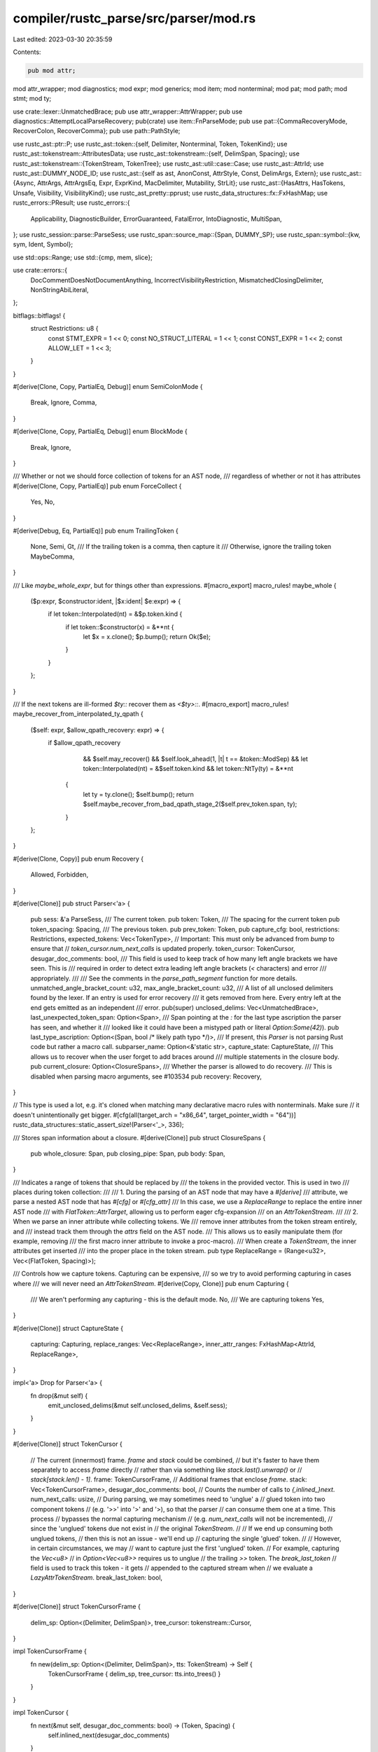compiler/rustc_parse/src/parser/mod.rs
======================================

Last edited: 2023-03-30 20:35:59

Contents:

.. code-block:: rs

    pub mod attr;
mod attr_wrapper;
mod diagnostics;
mod expr;
mod generics;
mod item;
mod nonterminal;
mod pat;
mod path;
mod stmt;
mod ty;

use crate::lexer::UnmatchedBrace;
pub use attr_wrapper::AttrWrapper;
pub use diagnostics::AttemptLocalParseRecovery;
pub(crate) use item::FnParseMode;
pub use pat::{CommaRecoveryMode, RecoverColon, RecoverComma};
pub use path::PathStyle;

use rustc_ast::ptr::P;
use rustc_ast::token::{self, Delimiter, Nonterminal, Token, TokenKind};
use rustc_ast::tokenstream::AttributesData;
use rustc_ast::tokenstream::{self, DelimSpan, Spacing};
use rustc_ast::tokenstream::{TokenStream, TokenTree};
use rustc_ast::util::case::Case;
use rustc_ast::AttrId;
use rustc_ast::DUMMY_NODE_ID;
use rustc_ast::{self as ast, AnonConst, AttrStyle, Const, DelimArgs, Extern};
use rustc_ast::{Async, AttrArgs, AttrArgsEq, Expr, ExprKind, MacDelimiter, Mutability, StrLit};
use rustc_ast::{HasAttrs, HasTokens, Unsafe, Visibility, VisibilityKind};
use rustc_ast_pretty::pprust;
use rustc_data_structures::fx::FxHashMap;
use rustc_errors::PResult;
use rustc_errors::{
    Applicability, DiagnosticBuilder, ErrorGuaranteed, FatalError, IntoDiagnostic, MultiSpan,
};
use rustc_session::parse::ParseSess;
use rustc_span::source_map::{Span, DUMMY_SP};
use rustc_span::symbol::{kw, sym, Ident, Symbol};

use std::ops::Range;
use std::{cmp, mem, slice};

use crate::errors::{
    DocCommentDoesNotDocumentAnything, IncorrectVisibilityRestriction, MismatchedClosingDelimiter,
    NonStringAbiLiteral,
};

bitflags::bitflags! {
    struct Restrictions: u8 {
        const STMT_EXPR         = 1 << 0;
        const NO_STRUCT_LITERAL = 1 << 1;
        const CONST_EXPR        = 1 << 2;
        const ALLOW_LET         = 1 << 3;
    }
}

#[derive(Clone, Copy, PartialEq, Debug)]
enum SemiColonMode {
    Break,
    Ignore,
    Comma,
}

#[derive(Clone, Copy, PartialEq, Debug)]
enum BlockMode {
    Break,
    Ignore,
}

/// Whether or not we should force collection of tokens for an AST node,
/// regardless of whether or not it has attributes
#[derive(Clone, Copy, PartialEq)]
pub enum ForceCollect {
    Yes,
    No,
}

#[derive(Debug, Eq, PartialEq)]
pub enum TrailingToken {
    None,
    Semi,
    Gt,
    /// If the trailing token is a comma, then capture it
    /// Otherwise, ignore the trailing token
    MaybeComma,
}

/// Like `maybe_whole_expr`, but for things other than expressions.
#[macro_export]
macro_rules! maybe_whole {
    ($p:expr, $constructor:ident, |$x:ident| $e:expr) => {
        if let token::Interpolated(nt) = &$p.token.kind {
            if let token::$constructor(x) = &**nt {
                let $x = x.clone();
                $p.bump();
                return Ok($e);
            }
        }
    };
}

/// If the next tokens are ill-formed `$ty::` recover them as `<$ty>::`.
#[macro_export]
macro_rules! maybe_recover_from_interpolated_ty_qpath {
    ($self: expr, $allow_qpath_recovery: expr) => {
        if $allow_qpath_recovery
                    && $self.may_recover()
                    && $self.look_ahead(1, |t| t == &token::ModSep)
                    && let token::Interpolated(nt) = &$self.token.kind
                    && let token::NtTy(ty) = &**nt
                {
                    let ty = ty.clone();
                    $self.bump();
                    return $self.maybe_recover_from_bad_qpath_stage_2($self.prev_token.span, ty);
                }
    };
}

#[derive(Clone, Copy)]
pub enum Recovery {
    Allowed,
    Forbidden,
}

#[derive(Clone)]
pub struct Parser<'a> {
    pub sess: &'a ParseSess,
    /// The current token.
    pub token: Token,
    /// The spacing for the current token
    pub token_spacing: Spacing,
    /// The previous token.
    pub prev_token: Token,
    pub capture_cfg: bool,
    restrictions: Restrictions,
    expected_tokens: Vec<TokenType>,
    // Important: This must only be advanced from `bump` to ensure that
    // `token_cursor.num_next_calls` is updated properly.
    token_cursor: TokenCursor,
    desugar_doc_comments: bool,
    /// This field is used to keep track of how many left angle brackets we have seen. This is
    /// required in order to detect extra leading left angle brackets (`<` characters) and error
    /// appropriately.
    ///
    /// See the comments in the `parse_path_segment` function for more details.
    unmatched_angle_bracket_count: u32,
    max_angle_bracket_count: u32,
    /// A list of all unclosed delimiters found by the lexer. If an entry is used for error recovery
    /// it gets removed from here. Every entry left at the end gets emitted as an independent
    /// error.
    pub(super) unclosed_delims: Vec<UnmatchedBrace>,
    last_unexpected_token_span: Option<Span>,
    /// Span pointing at the `:` for the last type ascription the parser has seen, and whether it
    /// looked like it could have been a mistyped path or literal `Option:Some(42)`).
    pub last_type_ascription: Option<(Span, bool /* likely path typo */)>,
    /// If present, this `Parser` is not parsing Rust code but rather a macro call.
    subparser_name: Option<&'static str>,
    capture_state: CaptureState,
    /// This allows us to recover when the user forget to add braces around
    /// multiple statements in the closure body.
    pub current_closure: Option<ClosureSpans>,
    /// Whether the parser is allowed to do recovery.
    /// This is disabled when parsing macro arguments, see #103534
    pub recovery: Recovery,
}

// This type is used a lot, e.g. it's cloned when matching many declarative macro rules with nonterminals. Make sure
// it doesn't unintentionally get bigger.
#[cfg(all(target_arch = "x86_64", target_pointer_width = "64"))]
rustc_data_structures::static_assert_size!(Parser<'_>, 336);

/// Stores span information about a closure.
#[derive(Clone)]
pub struct ClosureSpans {
    pub whole_closure: Span,
    pub closing_pipe: Span,
    pub body: Span,
}

/// Indicates a range of tokens that should be replaced by
/// the tokens in the provided vector. This is used in two
/// places during token collection:
///
/// 1. During the parsing of an AST node that may have a `#[derive]`
/// attribute, we parse a nested AST node that has `#[cfg]` or `#[cfg_attr]`
/// In this case, we use a `ReplaceRange` to replace the entire inner AST node
/// with `FlatToken::AttrTarget`, allowing us to perform eager cfg-expansion
/// on an `AttrTokenStream`.
///
/// 2. When we parse an inner attribute while collecting tokens. We
/// remove inner attributes from the token stream entirely, and
/// instead track them through the `attrs` field on the AST node.
/// This allows us to easily manipulate them (for example, removing
/// the first macro inner attribute to invoke a proc-macro).
/// When create a `TokenStream`, the inner attributes get inserted
/// into the proper place in the token stream.
pub type ReplaceRange = (Range<u32>, Vec<(FlatToken, Spacing)>);

/// Controls how we capture tokens. Capturing can be expensive,
/// so we try to avoid performing capturing in cases where
/// we will never need an `AttrTokenStream`.
#[derive(Copy, Clone)]
pub enum Capturing {
    /// We aren't performing any capturing - this is the default mode.
    No,
    /// We are capturing tokens
    Yes,
}

#[derive(Clone)]
struct CaptureState {
    capturing: Capturing,
    replace_ranges: Vec<ReplaceRange>,
    inner_attr_ranges: FxHashMap<AttrId, ReplaceRange>,
}

impl<'a> Drop for Parser<'a> {
    fn drop(&mut self) {
        emit_unclosed_delims(&mut self.unclosed_delims, &self.sess);
    }
}

#[derive(Clone)]
struct TokenCursor {
    // The current (innermost) frame. `frame` and `stack` could be combined,
    // but it's faster to have them separately to access `frame` directly
    // rather than via something like `stack.last().unwrap()` or
    // `stack[stack.len() - 1]`.
    frame: TokenCursorFrame,
    // Additional frames that enclose `frame`.
    stack: Vec<TokenCursorFrame>,
    desugar_doc_comments: bool,
    // Counts the number of calls to `{,inlined_}next`.
    num_next_calls: usize,
    // During parsing, we may sometimes need to 'unglue' a
    // glued token into two component tokens
    // (e.g. '>>' into '>' and '>), so that the parser
    // can consume them one at a time. This process
    // bypasses the normal capturing mechanism
    // (e.g. `num_next_calls` will not be incremented),
    // since the 'unglued' tokens due not exist in
    // the original `TokenStream`.
    //
    // If we end up consuming both unglued tokens,
    // then this is not an issue - we'll end up
    // capturing the single 'glued' token.
    //
    // However, in certain circumstances, we may
    // want to capture just the first 'unglued' token.
    // For example, capturing the `Vec<u8>`
    // in `Option<Vec<u8>>` requires us to unglue
    // the trailing `>>` token. The `break_last_token`
    // field is used to track this token - it gets
    // appended to the captured stream when
    // we evaluate a `LazyAttrTokenStream`.
    break_last_token: bool,
}

#[derive(Clone)]
struct TokenCursorFrame {
    delim_sp: Option<(Delimiter, DelimSpan)>,
    tree_cursor: tokenstream::Cursor,
}

impl TokenCursorFrame {
    fn new(delim_sp: Option<(Delimiter, DelimSpan)>, tts: TokenStream) -> Self {
        TokenCursorFrame { delim_sp, tree_cursor: tts.into_trees() }
    }
}

impl TokenCursor {
    fn next(&mut self, desugar_doc_comments: bool) -> (Token, Spacing) {
        self.inlined_next(desugar_doc_comments)
    }

    /// This always-inlined version should only be used on hot code paths.
    #[inline(always)]
    fn inlined_next(&mut self, desugar_doc_comments: bool) -> (Token, Spacing) {
        loop {
            // FIXME: we currently don't return `Delimiter` open/close delims. To fix #67062 we will
            // need to, whereupon the `delim != Delimiter::Invisible` conditions below can be
            // removed.
            if let Some(tree) = self.frame.tree_cursor.next_ref() {
                match tree {
                    &TokenTree::Token(ref token, spacing) => match (desugar_doc_comments, token) {
                        (true, &Token { kind: token::DocComment(_, attr_style, data), span }) => {
                            return self.desugar(attr_style, data, span);
                        }
                        _ => return (token.clone(), spacing),
                    },
                    &TokenTree::Delimited(sp, delim, ref tts) => {
                        // Set `open_delim` to true here because we deal with it immediately.
                        let frame = TokenCursorFrame::new(Some((delim, sp)), tts.clone());
                        self.stack.push(mem::replace(&mut self.frame, frame));
                        if delim != Delimiter::Invisible {
                            return (Token::new(token::OpenDelim(delim), sp.open), Spacing::Alone);
                        }
                        // No open delimiter to return; continue on to the next iteration.
                    }
                };
            } else if let Some(frame) = self.stack.pop() {
                if let Some((delim, span)) = self.frame.delim_sp && delim != Delimiter::Invisible {
                    self.frame = frame;
                    return (Token::new(token::CloseDelim(delim), span.close), Spacing::Alone);
                }
                self.frame = frame;
                // No close delimiter to return; continue on to the next iteration.
            } else {
                return (Token::new(token::Eof, DUMMY_SP), Spacing::Alone);
            }
        }
    }

    fn desugar(&mut self, attr_style: AttrStyle, data: Symbol, span: Span) -> (Token, Spacing) {
        // Searches for the occurrences of `"#*` and returns the minimum number of `#`s
        // required to wrap the text. E.g.
        // - `abc d` is wrapped as `r"abc d"` (num_of_hashes = 0)
        // - `abc "d"` is wrapped as `r#"abc "d""#` (num_of_hashes = 1)
        // - `abc "##d##"` is wrapped as `r###"abc ##"d"##"###` (num_of_hashes = 3)
        let mut num_of_hashes = 0;
        let mut count = 0;
        for ch in data.as_str().chars() {
            count = match ch {
                '"' => 1,
                '#' if count > 0 => count + 1,
                _ => 0,
            };
            num_of_hashes = cmp::max(num_of_hashes, count);
        }

        // `/// foo` becomes `doc = r"foo".
        let delim_span = DelimSpan::from_single(span);
        let body = TokenTree::Delimited(
            delim_span,
            Delimiter::Bracket,
            [
                TokenTree::token_alone(token::Ident(sym::doc, false), span),
                TokenTree::token_alone(token::Eq, span),
                TokenTree::token_alone(
                    TokenKind::lit(token::StrRaw(num_of_hashes), data, None),
                    span,
                ),
            ]
            .into_iter()
            .collect::<TokenStream>(),
        );

        self.stack.push(mem::replace(
            &mut self.frame,
            TokenCursorFrame::new(
                None,
                if attr_style == AttrStyle::Inner {
                    [
                        TokenTree::token_alone(token::Pound, span),
                        TokenTree::token_alone(token::Not, span),
                        body,
                    ]
                    .into_iter()
                    .collect::<TokenStream>()
                } else {
                    [TokenTree::token_alone(token::Pound, span), body]
                        .into_iter()
                        .collect::<TokenStream>()
                },
            ),
        ));

        self.next(/* desugar_doc_comments */ false)
    }
}

#[derive(Debug, Clone, PartialEq)]
enum TokenType {
    Token(TokenKind),
    Keyword(Symbol),
    Operator,
    Lifetime,
    Ident,
    Path,
    Type,
    Const,
}

impl TokenType {
    fn to_string(&self) -> String {
        match self {
            TokenType::Token(t) => format!("`{}`", pprust::token_kind_to_string(t)),
            TokenType::Keyword(kw) => format!("`{}`", kw),
            TokenType::Operator => "an operator".to_string(),
            TokenType::Lifetime => "lifetime".to_string(),
            TokenType::Ident => "identifier".to_string(),
            TokenType::Path => "path".to_string(),
            TokenType::Type => "type".to_string(),
            TokenType::Const => "a const expression".to_string(),
        }
    }
}

#[derive(Copy, Clone, Debug)]
enum TokenExpectType {
    Expect,
    NoExpect,
}

/// A sequence separator.
struct SeqSep {
    /// The separator token.
    sep: Option<TokenKind>,
    /// `true` if a trailing separator is allowed.
    trailing_sep_allowed: bool,
}

impl SeqSep {
    fn trailing_allowed(t: TokenKind) -> SeqSep {
        SeqSep { sep: Some(t), trailing_sep_allowed: true }
    }

    fn none() -> SeqSep {
        SeqSep { sep: None, trailing_sep_allowed: false }
    }
}

pub enum FollowedByType {
    Yes,
    No,
}

#[derive(Clone, Copy, PartialEq, Eq)]
pub enum TokenDescription {
    ReservedIdentifier,
    Keyword,
    ReservedKeyword,
    DocComment,
}

impl TokenDescription {
    pub fn from_token(token: &Token) -> Option<Self> {
        match token.kind {
            _ if token.is_special_ident() => Some(TokenDescription::ReservedIdentifier),
            _ if token.is_used_keyword() => Some(TokenDescription::Keyword),
            _ if token.is_unused_keyword() => Some(TokenDescription::ReservedKeyword),
            token::DocComment(..) => Some(TokenDescription::DocComment),
            _ => None,
        }
    }
}

pub(super) fn token_descr(token: &Token) -> String {
    let name = pprust::token_to_string(token).to_string();

    let kind = TokenDescription::from_token(token).map(|kind| match kind {
        TokenDescription::ReservedIdentifier => "reserved identifier",
        TokenDescription::Keyword => "keyword",
        TokenDescription::ReservedKeyword => "reserved keyword",
        TokenDescription::DocComment => "doc comment",
    });

    if let Some(kind) = kind { format!("{} `{}`", kind, name) } else { format!("`{}`", name) }
}

impl<'a> Parser<'a> {
    pub fn new(
        sess: &'a ParseSess,
        tokens: TokenStream,
        desugar_doc_comments: bool,
        subparser_name: Option<&'static str>,
    ) -> Self {
        let mut parser = Parser {
            sess,
            token: Token::dummy(),
            token_spacing: Spacing::Alone,
            prev_token: Token::dummy(),
            capture_cfg: false,
            restrictions: Restrictions::empty(),
            expected_tokens: Vec::new(),
            token_cursor: TokenCursor {
                frame: TokenCursorFrame::new(None, tokens),
                stack: Vec::new(),
                num_next_calls: 0,
                desugar_doc_comments,
                break_last_token: false,
            },
            desugar_doc_comments,
            unmatched_angle_bracket_count: 0,
            max_angle_bracket_count: 0,
            unclosed_delims: Vec::new(),
            last_unexpected_token_span: None,
            last_type_ascription: None,
            subparser_name,
            capture_state: CaptureState {
                capturing: Capturing::No,
                replace_ranges: Vec::new(),
                inner_attr_ranges: Default::default(),
            },
            current_closure: None,
            recovery: Recovery::Allowed,
        };

        // Make parser point to the first token.
        parser.bump();

        parser
    }

    pub fn recovery(mut self, recovery: Recovery) -> Self {
        self.recovery = recovery;
        self
    }

    /// Whether the parser is allowed to recover from broken code.
    ///
    /// If this returns false, recovering broken code into valid code (especially if this recovery does lookahead)
    /// is not allowed. All recovery done by the parser must be gated behind this check.
    ///
    /// Technically, this only needs to restrict eager recovery by doing lookahead at more tokens.
    /// But making the distinction is very subtle, and simply forbidding all recovery is a lot simpler to uphold.
    fn may_recover(&self) -> bool {
        matches!(self.recovery, Recovery::Allowed)
    }

    pub fn unexpected<T>(&mut self) -> PResult<'a, T> {
        match self.expect_one_of(&[], &[]) {
            Err(e) => Err(e),
            // We can get `Ok(true)` from `recover_closing_delimiter`
            // which is called in `expected_one_of_not_found`.
            Ok(_) => FatalError.raise(),
        }
    }

    /// Expects and consumes the token `t`. Signals an error if the next token is not `t`.
    pub fn expect(&mut self, t: &TokenKind) -> PResult<'a, bool /* recovered */> {
        if self.expected_tokens.is_empty() {
            if self.token == *t {
                self.bump();
                Ok(false)
            } else {
                self.unexpected_try_recover(t)
            }
        } else {
            self.expect_one_of(slice::from_ref(t), &[])
        }
    }

    /// Expect next token to be edible or inedible token. If edible,
    /// then consume it; if inedible, then return without consuming
    /// anything. Signal a fatal error if next token is unexpected.
    pub fn expect_one_of(
        &mut self,
        edible: &[TokenKind],
        inedible: &[TokenKind],
    ) -> PResult<'a, bool /* recovered */> {
        if edible.contains(&self.token.kind) {
            self.bump();
            Ok(false)
        } else if inedible.contains(&self.token.kind) {
            // leave it in the input
            Ok(false)
        } else if self.last_unexpected_token_span == Some(self.token.span) {
            FatalError.raise();
        } else {
            self.expected_one_of_not_found(edible, inedible)
        }
    }

    // Public for rustfmt usage.
    pub fn parse_ident(&mut self) -> PResult<'a, Ident> {
        self.parse_ident_common(true)
    }

    fn ident_or_err(&mut self) -> PResult<'a, (Ident, /* is_raw */ bool)> {
        self.token.ident().ok_or_else(|| match self.prev_token.kind {
            TokenKind::DocComment(..) => DocCommentDoesNotDocumentAnything {
                span: self.prev_token.span,
                missing_comma: None,
            }
            .into_diagnostic(&self.sess.span_diagnostic),
            _ => self.expected_ident_found(),
        })
    }

    fn parse_ident_common(&mut self, recover: bool) -> PResult<'a, Ident> {
        let (ident, is_raw) = self.ident_or_err()?;
        if !is_raw && ident.is_reserved() {
            let mut err = self.expected_ident_found();
            if recover {
                err.emit();
            } else {
                return Err(err);
            }
        }
        self.bump();
        Ok(ident)
    }

    /// Checks if the next token is `tok`, and returns `true` if so.
    ///
    /// This method will automatically add `tok` to `expected_tokens` if `tok` is not
    /// encountered.
    fn check(&mut self, tok: &TokenKind) -> bool {
        let is_present = self.token == *tok;
        if !is_present {
            self.expected_tokens.push(TokenType::Token(tok.clone()));
        }
        is_present
    }

    fn check_noexpect(&self, tok: &TokenKind) -> bool {
        self.token == *tok
    }

    /// Consumes a token 'tok' if it exists. Returns whether the given token was present.
    ///
    /// the main purpose of this function is to reduce the cluttering of the suggestions list
    /// which using the normal eat method could introduce in some cases.
    pub fn eat_noexpect(&mut self, tok: &TokenKind) -> bool {
        let is_present = self.check_noexpect(tok);
        if is_present {
            self.bump()
        }
        is_present
    }

    /// Consumes a token 'tok' if it exists. Returns whether the given token was present.
    pub fn eat(&mut self, tok: &TokenKind) -> bool {
        let is_present = self.check(tok);
        if is_present {
            self.bump()
        }
        is_present
    }

    /// If the next token is the given keyword, returns `true` without eating it.
    /// An expectation is also added for diagnostics purposes.
    fn check_keyword(&mut self, kw: Symbol) -> bool {
        self.expected_tokens.push(TokenType::Keyword(kw));
        self.token.is_keyword(kw)
    }

    fn check_keyword_case(&mut self, kw: Symbol, case: Case) -> bool {
        if self.check_keyword(kw) {
            return true;
        }

        if case == Case::Insensitive
        && let Some((ident, /* is_raw */ false)) = self.token.ident()
        && ident.as_str().to_lowercase() == kw.as_str().to_lowercase() {
            true
        } else {
            false
        }
    }

    /// If the next token is the given keyword, eats it and returns `true`.
    /// Otherwise, returns `false`. An expectation is also added for diagnostics purposes.
    // Public for rustfmt usage.
    pub fn eat_keyword(&mut self, kw: Symbol) -> bool {
        if self.check_keyword(kw) {
            self.bump();
            true
        } else {
            false
        }
    }

    /// Eats a keyword, optionally ignoring the case.
    /// If the case differs (and is ignored) an error is issued.
    /// This is useful for recovery.
    fn eat_keyword_case(&mut self, kw: Symbol, case: Case) -> bool {
        if self.eat_keyword(kw) {
            return true;
        }

        if case == Case::Insensitive
        && let Some((ident, /* is_raw */ false)) = self.token.ident()
        && ident.as_str().to_lowercase() == kw.as_str().to_lowercase() {
            self
                .struct_span_err(ident.span, format!("keyword `{kw}` is written in a wrong case"))
                .span_suggestion(
                    ident.span,
                    "write it in the correct case",
                    kw,
                    Applicability::MachineApplicable
                ).emit();

            self.bump();
            return true;
        }

        false
    }

    fn eat_keyword_noexpect(&mut self, kw: Symbol) -> bool {
        if self.token.is_keyword(kw) {
            self.bump();
            true
        } else {
            false
        }
    }

    /// If the given word is not a keyword, signals an error.
    /// If the next token is not the given word, signals an error.
    /// Otherwise, eats it.
    fn expect_keyword(&mut self, kw: Symbol) -> PResult<'a, ()> {
        if !self.eat_keyword(kw) { self.unexpected() } else { Ok(()) }
    }

    /// Is the given keyword `kw` followed by a non-reserved identifier?
    fn is_kw_followed_by_ident(&self, kw: Symbol) -> bool {
        self.token.is_keyword(kw) && self.look_ahead(1, |t| t.is_ident() && !t.is_reserved_ident())
    }

    fn check_or_expected(&mut self, ok: bool, typ: TokenType) -> bool {
        if ok {
            true
        } else {
            self.expected_tokens.push(typ);
            false
        }
    }

    fn check_ident(&mut self) -> bool {
        self.check_or_expected(self.token.is_ident(), TokenType::Ident)
    }

    fn check_path(&mut self) -> bool {
        self.check_or_expected(self.token.is_path_start(), TokenType::Path)
    }

    fn check_type(&mut self) -> bool {
        self.check_or_expected(self.token.can_begin_type(), TokenType::Type)
    }

    fn check_const_arg(&mut self) -> bool {
        self.check_or_expected(self.token.can_begin_const_arg(), TokenType::Const)
    }

    fn check_const_closure(&self) -> bool {
        self.is_keyword_ahead(0, &[kw::Const])
            && self.look_ahead(1, |t| match &t.kind {
                token::Ident(kw::Move | kw::Static | kw::Async, _)
                | token::OrOr
                | token::BinOp(token::Or) => true,
                _ => false,
            })
    }

    fn check_inline_const(&self, dist: usize) -> bool {
        self.is_keyword_ahead(dist, &[kw::Const])
            && self.look_ahead(dist + 1, |t| match &t.kind {
                token::Interpolated(nt) => matches!(**nt, token::NtBlock(..)),
                token::OpenDelim(Delimiter::Brace) => true,
                _ => false,
            })
    }

    /// Checks to see if the next token is either `+` or `+=`.
    /// Otherwise returns `false`.
    fn check_plus(&mut self) -> bool {
        self.check_or_expected(
            self.token.is_like_plus(),
            TokenType::Token(token::BinOp(token::Plus)),
        )
    }

    /// Eats the expected token if it's present possibly breaking
    /// compound tokens like multi-character operators in process.
    /// Returns `true` if the token was eaten.
    fn break_and_eat(&mut self, expected: TokenKind) -> bool {
        if self.token.kind == expected {
            self.bump();
            return true;
        }
        match self.token.kind.break_two_token_op() {
            Some((first, second)) if first == expected => {
                let first_span = self.sess.source_map().start_point(self.token.span);
                let second_span = self.token.span.with_lo(first_span.hi());
                self.token = Token::new(first, first_span);
                // Keep track of this token - if we end token capturing now,
                // we'll want to append this token to the captured stream.
                //
                // If we consume any additional tokens, then this token
                // is not needed (we'll capture the entire 'glued' token),
                // and `bump` will set this field to `None`
                self.token_cursor.break_last_token = true;
                // Use the spacing of the glued token as the spacing
                // of the unglued second token.
                self.bump_with((Token::new(second, second_span), self.token_spacing));
                true
            }
            _ => {
                self.expected_tokens.push(TokenType::Token(expected));
                false
            }
        }
    }

    /// Eats `+` possibly breaking tokens like `+=` in process.
    fn eat_plus(&mut self) -> bool {
        self.break_and_eat(token::BinOp(token::Plus))
    }

    /// Eats `&` possibly breaking tokens like `&&` in process.
    /// Signals an error if `&` is not eaten.
    fn expect_and(&mut self) -> PResult<'a, ()> {
        if self.break_and_eat(token::BinOp(token::And)) { Ok(()) } else { self.unexpected() }
    }

    /// Eats `|` possibly breaking tokens like `||` in process.
    /// Signals an error if `|` was not eaten.
    fn expect_or(&mut self) -> PResult<'a, ()> {
        if self.break_and_eat(token::BinOp(token::Or)) { Ok(()) } else { self.unexpected() }
    }

    /// Eats `<` possibly breaking tokens like `<<` in process.
    fn eat_lt(&mut self) -> bool {
        let ate = self.break_and_eat(token::Lt);
        if ate {
            // See doc comment for `unmatched_angle_bracket_count`.
            self.unmatched_angle_bracket_count += 1;
            self.max_angle_bracket_count += 1;
            debug!("eat_lt: (increment) count={:?}", self.unmatched_angle_bracket_count);
        }
        ate
    }

    /// Eats `<` possibly breaking tokens like `<<` in process.
    /// Signals an error if `<` was not eaten.
    fn expect_lt(&mut self) -> PResult<'a, ()> {
        if self.eat_lt() { Ok(()) } else { self.unexpected() }
    }

    /// Eats `>` possibly breaking tokens like `>>` in process.
    /// Signals an error if `>` was not eaten.
    fn expect_gt(&mut self) -> PResult<'a, ()> {
        if self.break_and_eat(token::Gt) {
            // See doc comment for `unmatched_angle_bracket_count`.
            if self.unmatched_angle_bracket_count > 0 {
                self.unmatched_angle_bracket_count -= 1;
                debug!("expect_gt: (decrement) count={:?}", self.unmatched_angle_bracket_count);
            }
            Ok(())
        } else {
            self.unexpected()
        }
    }

    fn expect_any_with_type(&mut self, kets: &[&TokenKind], expect: TokenExpectType) -> bool {
        kets.iter().any(|k| match expect {
            TokenExpectType::Expect => self.check(k),
            TokenExpectType::NoExpect => self.token == **k,
        })
    }

    fn parse_seq_to_before_tokens<T>(
        &mut self,
        kets: &[&TokenKind],
        sep: SeqSep,
        expect: TokenExpectType,
        mut f: impl FnMut(&mut Parser<'a>) -> PResult<'a, T>,
    ) -> PResult<'a, (Vec<T>, bool /* trailing */, bool /* recovered */)> {
        let mut first = true;
        let mut recovered = false;
        let mut trailing = false;
        let mut v = vec![];
        let unclosed_delims = !self.unclosed_delims.is_empty();

        while !self.expect_any_with_type(kets, expect) {
            if let token::CloseDelim(..) | token::Eof = self.token.kind {
                break;
            }
            if let Some(t) = &sep.sep {
                if first {
                    first = false;
                } else {
                    match self.expect(t) {
                        Ok(false) => {
                            self.current_closure.take();
                        }
                        Ok(true) => {
                            self.current_closure.take();
                            recovered = true;
                            break;
                        }
                        Err(mut expect_err) => {
                            let sp = self.prev_token.span.shrink_to_hi();
                            let token_str = pprust::token_kind_to_string(t);

                            match self.current_closure.take() {
                                Some(closure_spans) if self.token.kind == TokenKind::Semi => {
                                    // Finding a semicolon instead of a comma
                                    // after a closure body indicates that the
                                    // closure body may be a block but the user
                                    // forgot to put braces around its
                                    // statements.

                                    self.recover_missing_braces_around_closure_body(
                                        closure_spans,
                                        expect_err,
                                    )?;

                                    continue;
                                }

                                _ => {
                                    // Attempt to keep parsing if it was a similar separator.
                                    if let Some(tokens) = t.similar_tokens() {
                                        if tokens.contains(&self.token.kind) && !unclosed_delims {
                                            self.bump();
                                        }
                                    }
                                }
                            }

                            // If this was a missing `@` in a binding pattern
                            // bail with a suggestion
                            // https://github.com/rust-lang/rust/issues/72373
                            if self.prev_token.is_ident() && self.token.kind == token::DotDot {
                                let msg = format!(
                                    "if you meant to bind the contents of \
                                    the rest of the array pattern into `{}`, use `@`",
                                    pprust::token_to_string(&self.prev_token)
                                );
                                expect_err
                                    .span_suggestion_verbose(
                                        self.prev_token.span.shrink_to_hi().until(self.token.span),
                                        &msg,
                                        " @ ",
                                        Applicability::MaybeIncorrect,
                                    )
                                    .emit();
                                break;
                            }

                            // Attempt to keep parsing if it was an omitted separator.
                            match f(self) {
                                Ok(t) => {
                                    // Parsed successfully, therefore most probably the code only
                                    // misses a separator.
                                    expect_err
                                        .span_suggestion_short(
                                            sp,
                                            &format!("missing `{}`", token_str),
                                            token_str,
                                            Applicability::MaybeIncorrect,
                                        )
                                        .emit();

                                    v.push(t);
                                    continue;
                                }
                                Err(e) => {
                                    // Parsing failed, therefore it must be something more serious
                                    // than just a missing separator.
                                    for xx in &e.children {
                                        // propagate the help message from sub error 'e' to main error 'expect_err;
                                        expect_err.children.push(xx.clone());
                                    }
                                    expect_err.emit();

                                    e.cancel();
                                    break;
                                }
                            }
                        }
                    }
                }
            }
            if sep.trailing_sep_allowed && self.expect_any_with_type(kets, expect) {
                trailing = true;
                break;
            }

            let t = f(self)?;
            v.push(t);
        }

        Ok((v, trailing, recovered))
    }

    fn recover_missing_braces_around_closure_body(
        &mut self,
        closure_spans: ClosureSpans,
        mut expect_err: DiagnosticBuilder<'_, ErrorGuaranteed>,
    ) -> PResult<'a, ()> {
        let initial_semicolon = self.token.span;

        while self.eat(&TokenKind::Semi) {
            let _ = self.parse_stmt(ForceCollect::Yes)?;
        }

        expect_err.set_primary_message(
            "closure bodies that contain statements must be surrounded by braces",
        );

        let preceding_pipe_span = closure_spans.closing_pipe;
        let following_token_span = self.token.span;

        let mut first_note = MultiSpan::from(vec![initial_semicolon]);
        first_note.push_span_label(
            initial_semicolon,
            "this `;` turns the preceding closure into a statement",
        );
        first_note.push_span_label(
            closure_spans.body,
            "this expression is a statement because of the trailing semicolon",
        );
        expect_err.span_note(first_note, "statement found outside of a block");

        let mut second_note = MultiSpan::from(vec![closure_spans.whole_closure]);
        second_note.push_span_label(closure_spans.whole_closure, "this is the parsed closure...");
        second_note.push_span_label(
            following_token_span,
            "...but likely you meant the closure to end here",
        );
        expect_err.span_note(second_note, "the closure body may be incorrectly delimited");

        expect_err.set_span(vec![preceding_pipe_span, following_token_span]);

        let opening_suggestion_str = " {".to_string();
        let closing_suggestion_str = "}".to_string();

        expect_err.multipart_suggestion(
            "try adding braces",
            vec![
                (preceding_pipe_span.shrink_to_hi(), opening_suggestion_str),
                (following_token_span.shrink_to_lo(), closing_suggestion_str),
            ],
            Applicability::MaybeIncorrect,
        );

        expect_err.emit();

        Ok(())
    }

    /// Parses a sequence, not including the closing delimiter. The function
    /// `f` must consume tokens until reaching the next separator or
    /// closing bracket.
    fn parse_seq_to_before_end<T>(
        &mut self,
        ket: &TokenKind,
        sep: SeqSep,
        f: impl FnMut(&mut Parser<'a>) -> PResult<'a, T>,
    ) -> PResult<'a, (Vec<T>, bool, bool)> {
        self.parse_seq_to_before_tokens(&[ket], sep, TokenExpectType::Expect, f)
    }

    /// Parses a sequence, including the closing delimiter. The function
    /// `f` must consume tokens until reaching the next separator or
    /// closing bracket.
    fn parse_seq_to_end<T>(
        &mut self,
        ket: &TokenKind,
        sep: SeqSep,
        f: impl FnMut(&mut Parser<'a>) -> PResult<'a, T>,
    ) -> PResult<'a, (Vec<T>, bool /* trailing */)> {
        let (val, trailing, recovered) = self.parse_seq_to_before_end(ket, sep, f)?;
        if !recovered {
            self.eat(ket);
        }
        Ok((val, trailing))
    }

    /// Parses a sequence, including the closing delimiter. The function
    /// `f` must consume tokens until reaching the next separator or
    /// closing bracket.
    fn parse_unspanned_seq<T>(
        &mut self,
        bra: &TokenKind,
        ket: &TokenKind,
        sep: SeqSep,
        f: impl FnMut(&mut Parser<'a>) -> PResult<'a, T>,
    ) -> PResult<'a, (Vec<T>, bool)> {
        self.expect(bra)?;
        self.parse_seq_to_end(ket, sep, f)
    }

    fn parse_delim_comma_seq<T>(
        &mut self,
        delim: Delimiter,
        f: impl FnMut(&mut Parser<'a>) -> PResult<'a, T>,
    ) -> PResult<'a, (Vec<T>, bool)> {
        self.parse_unspanned_seq(
            &token::OpenDelim(delim),
            &token::CloseDelim(delim),
            SeqSep::trailing_allowed(token::Comma),
            f,
        )
    }

    fn parse_paren_comma_seq<T>(
        &mut self,
        f: impl FnMut(&mut Parser<'a>) -> PResult<'a, T>,
    ) -> PResult<'a, (Vec<T>, bool)> {
        self.parse_delim_comma_seq(Delimiter::Parenthesis, f)
    }

    /// Advance the parser by one token using provided token as the next one.
    fn bump_with(&mut self, next: (Token, Spacing)) {
        self.inlined_bump_with(next)
    }

    /// This always-inlined version should only be used on hot code paths.
    #[inline(always)]
    fn inlined_bump_with(&mut self, (next_token, next_spacing): (Token, Spacing)) {
        // Update the current and previous tokens.
        self.prev_token = mem::replace(&mut self.token, next_token);
        self.token_spacing = next_spacing;

        // Diagnostics.
        self.expected_tokens.clear();
    }

    /// Advance the parser by one token.
    pub fn bump(&mut self) {
        // Note: destructuring here would give nicer code, but it was found in #96210 to be slower
        // than `.0`/`.1` access.
        let mut next = self.token_cursor.inlined_next(self.desugar_doc_comments);
        self.token_cursor.num_next_calls += 1;
        // We've retrieved an token from the underlying
        // cursor, so we no longer need to worry about
        // an unglued token. See `break_and_eat` for more details
        self.token_cursor.break_last_token = false;
        if next.0.span.is_dummy() {
            // Tweak the location for better diagnostics, but keep syntactic context intact.
            let fallback_span = self.token.span;
            next.0.span = fallback_span.with_ctxt(next.0.span.ctxt());
        }
        debug_assert!(!matches!(
            next.0.kind,
            token::OpenDelim(Delimiter::Invisible) | token::CloseDelim(Delimiter::Invisible)
        ));
        self.inlined_bump_with(next)
    }

    /// Look-ahead `dist` tokens of `self.token` and get access to that token there.
    /// When `dist == 0` then the current token is looked at.
    pub fn look_ahead<R>(&self, dist: usize, looker: impl FnOnce(&Token) -> R) -> R {
        if dist == 0 {
            return looker(&self.token);
        }

        let frame = &self.token_cursor.frame;
        if let Some((delim, span)) = frame.delim_sp && delim != Delimiter::Invisible {
            let all_normal = (0..dist).all(|i| {
                let token = frame.tree_cursor.look_ahead(i);
                !matches!(token, Some(TokenTree::Delimited(_, Delimiter::Invisible, _)))
            });
            if all_normal {
                return match frame.tree_cursor.look_ahead(dist - 1) {
                    Some(tree) => match tree {
                        TokenTree::Token(token, _) => looker(token),
                        TokenTree::Delimited(dspan, delim, _) => {
                            looker(&Token::new(token::OpenDelim(*delim), dspan.open))
                        }
                    },
                    None => looker(&Token::new(token::CloseDelim(delim), span.close)),
                };
            }
        }

        let mut cursor = self.token_cursor.clone();
        let mut i = 0;
        let mut token = Token::dummy();
        while i < dist {
            token = cursor.next(/* desugar_doc_comments */ false).0;
            if matches!(
                token.kind,
                token::OpenDelim(Delimiter::Invisible) | token::CloseDelim(Delimiter::Invisible)
            ) {
                continue;
            }
            i += 1;
        }
        return looker(&token);
    }

    /// Returns whether any of the given keywords are `dist` tokens ahead of the current one.
    fn is_keyword_ahead(&self, dist: usize, kws: &[Symbol]) -> bool {
        self.look_ahead(dist, |t| kws.iter().any(|&kw| t.is_keyword(kw)))
    }

    /// Parses asyncness: `async` or nothing.
    fn parse_asyncness(&mut self, case: Case) -> Async {
        if self.eat_keyword_case(kw::Async, case) {
            let span = self.prev_token.uninterpolated_span();
            Async::Yes { span, closure_id: DUMMY_NODE_ID, return_impl_trait_id: DUMMY_NODE_ID }
        } else {
            Async::No
        }
    }

    /// Parses unsafety: `unsafe` or nothing.
    fn parse_unsafety(&mut self, case: Case) -> Unsafe {
        if self.eat_keyword_case(kw::Unsafe, case) {
            Unsafe::Yes(self.prev_token.uninterpolated_span())
        } else {
            Unsafe::No
        }
    }

    /// Parses constness: `const` or nothing.
    fn parse_constness(&mut self, case: Case) -> Const {
        // Avoid const blocks to be parsed as const items
        if self.look_ahead(1, |t| t != &token::OpenDelim(Delimiter::Brace))
            && self.eat_keyword_case(kw::Const, case)
        {
            Const::Yes(self.prev_token.uninterpolated_span())
        } else {
            Const::No
        }
    }

    /// Parses inline const expressions.
    fn parse_const_block(&mut self, span: Span, pat: bool) -> PResult<'a, P<Expr>> {
        if pat {
            self.sess.gated_spans.gate(sym::inline_const_pat, span);
        } else {
            self.sess.gated_spans.gate(sym::inline_const, span);
        }
        self.eat_keyword(kw::Const);
        let (attrs, blk) = self.parse_inner_attrs_and_block()?;
        let anon_const = AnonConst {
            id: DUMMY_NODE_ID,
            value: self.mk_expr(blk.span, ExprKind::Block(blk, None)),
        };
        let blk_span = anon_const.value.span;
        Ok(self.mk_expr_with_attrs(span.to(blk_span), ExprKind::ConstBlock(anon_const), attrs))
    }

    /// Parses mutability (`mut` or nothing).
    fn parse_mutability(&mut self) -> Mutability {
        if self.eat_keyword(kw::Mut) { Mutability::Mut } else { Mutability::Not }
    }

    /// Possibly parses mutability (`const` or `mut`).
    fn parse_const_or_mut(&mut self) -> Option<Mutability> {
        if self.eat_keyword(kw::Mut) {
            Some(Mutability::Mut)
        } else if self.eat_keyword(kw::Const) {
            Some(Mutability::Not)
        } else {
            None
        }
    }

    fn parse_field_name(&mut self) -> PResult<'a, Ident> {
        if let token::Literal(token::Lit { kind: token::Integer, symbol, suffix }) = self.token.kind
        {
            if let Some(suffix) = suffix {
                self.expect_no_tuple_index_suffix(self.token.span, suffix);
            }
            self.bump();
            Ok(Ident::new(symbol, self.prev_token.span))
        } else {
            self.parse_ident_common(true)
        }
    }

    fn parse_delim_args(&mut self) -> PResult<'a, P<DelimArgs>> {
        if let Some(args) = self.parse_delim_args_inner() { Ok(P(args)) } else { self.unexpected() }
    }

    fn parse_attr_args(&mut self) -> PResult<'a, AttrArgs> {
        Ok(if let Some(args) = self.parse_delim_args_inner() {
            AttrArgs::Delimited(args)
        } else {
            if self.eat(&token::Eq) {
                let eq_span = self.prev_token.span;
                AttrArgs::Eq(eq_span, AttrArgsEq::Ast(self.parse_expr_force_collect()?))
            } else {
                AttrArgs::Empty
            }
        })
    }

    fn parse_delim_args_inner(&mut self) -> Option<DelimArgs> {
        if self.check(&token::OpenDelim(Delimiter::Parenthesis))
            || self.check(&token::OpenDelim(Delimiter::Bracket))
            || self.check(&token::OpenDelim(Delimiter::Brace))
        {
            match self.parse_token_tree() {
                // We've confirmed above that there is a delimiter so unwrapping is OK.
                TokenTree::Delimited(dspan, delim, tokens) => Some(DelimArgs {
                    dspan,
                    delim: MacDelimiter::from_token(delim).unwrap(),
                    tokens,
                }),
                _ => unreachable!(),
            }
        } else {
            None
        }
    }

    fn parse_or_use_outer_attributes(
        &mut self,
        already_parsed_attrs: Option<AttrWrapper>,
    ) -> PResult<'a, AttrWrapper> {
        if let Some(attrs) = already_parsed_attrs {
            Ok(attrs)
        } else {
            self.parse_outer_attributes()
        }
    }

    /// Parses a single token tree from the input.
    pub(crate) fn parse_token_tree(&mut self) -> TokenTree {
        match self.token.kind {
            token::OpenDelim(..) => {
                // Grab the tokens from this frame.
                let frame = &self.token_cursor.frame;
                let stream = frame.tree_cursor.stream.clone();
                let (delim, span) = frame.delim_sp.unwrap();

                // Advance the token cursor through the entire delimited
                // sequence. After getting the `OpenDelim` we are *within* the
                // delimited sequence, i.e. at depth `d`. After getting the
                // matching `CloseDelim` we are *after* the delimited sequence,
                // i.e. at depth `d - 1`.
                let target_depth = self.token_cursor.stack.len() - 1;
                loop {
                    // Advance one token at a time, so `TokenCursor::next()`
                    // can capture these tokens if necessary.
                    self.bump();
                    if self.token_cursor.stack.len() == target_depth {
                        debug_assert!(matches!(self.token.kind, token::CloseDelim(_)));
                        break;
                    }
                }

                // Consume close delimiter
                self.bump();
                TokenTree::Delimited(span, delim, stream)
            }
            token::CloseDelim(_) | token::Eof => unreachable!(),
            _ => {
                self.bump();
                TokenTree::Token(self.prev_token.clone(), Spacing::Alone)
            }
        }
    }

    /// Parses a stream of tokens into a list of `TokenTree`s, up to EOF.
    pub fn parse_all_token_trees(&mut self) -> PResult<'a, Vec<TokenTree>> {
        let mut tts = Vec::new();
        while self.token != token::Eof {
            tts.push(self.parse_token_tree());
        }
        Ok(tts)
    }

    pub fn parse_tokens(&mut self) -> TokenStream {
        let mut result = Vec::new();
        loop {
            match self.token.kind {
                token::Eof | token::CloseDelim(..) => break,
                _ => result.push(self.parse_token_tree()),
            }
        }
        TokenStream::new(result)
    }

    /// Evaluates the closure with restrictions in place.
    ///
    /// Afters the closure is evaluated, restrictions are reset.
    fn with_res<T>(&mut self, res: Restrictions, f: impl FnOnce(&mut Self) -> T) -> T {
        let old = self.restrictions;
        self.restrictions = res;
        let res = f(self);
        self.restrictions = old;
        res
    }

    /// Parses `pub` and `pub(in path)` plus shortcuts `pub(crate)` for `pub(in crate)`, `pub(self)`
    /// for `pub(in self)` and `pub(super)` for `pub(in super)`.
    /// If the following element can't be a tuple (i.e., it's a function definition), then
    /// it's not a tuple struct field), and the contents within the parentheses aren't valid,
    /// so emit a proper diagnostic.
    // Public for rustfmt usage.
    pub fn parse_visibility(&mut self, fbt: FollowedByType) -> PResult<'a, Visibility> {
        maybe_whole!(self, NtVis, |x| x.into_inner());

        if !self.eat_keyword(kw::Pub) {
            // We need a span for our `Spanned<VisibilityKind>`, but there's inherently no
            // keyword to grab a span from for inherited visibility; an empty span at the
            // beginning of the current token would seem to be the "Schelling span".
            return Ok(Visibility {
                span: self.token.span.shrink_to_lo(),
                kind: VisibilityKind::Inherited,
                tokens: None,
            });
        }
        let lo = self.prev_token.span;

        if self.check(&token::OpenDelim(Delimiter::Parenthesis)) {
            // We don't `self.bump()` the `(` yet because this might be a struct definition where
            // `()` or a tuple might be allowed. For example, `struct Struct(pub (), pub (usize));`.
            // Because of this, we only `bump` the `(` if we're assured it is appropriate to do so
            // by the following tokens.
            if self.is_keyword_ahead(1, &[kw::In]) {
                // Parse `pub(in path)`.
                self.bump(); // `(`
                self.bump(); // `in`
                let path = self.parse_path(PathStyle::Mod)?; // `path`
                self.expect(&token::CloseDelim(Delimiter::Parenthesis))?; // `)`
                let vis = VisibilityKind::Restricted {
                    path: P(path),
                    id: ast::DUMMY_NODE_ID,
                    shorthand: false,
                };
                return Ok(Visibility {
                    span: lo.to(self.prev_token.span),
                    kind: vis,
                    tokens: None,
                });
            } else if self.look_ahead(2, |t| t == &token::CloseDelim(Delimiter::Parenthesis))
                && self.is_keyword_ahead(1, &[kw::Crate, kw::Super, kw::SelfLower])
            {
                // Parse `pub(crate)`, `pub(self)`, or `pub(super)`.
                self.bump(); // `(`
                let path = self.parse_path(PathStyle::Mod)?; // `crate`/`super`/`self`
                self.expect(&token::CloseDelim(Delimiter::Parenthesis))?; // `)`
                let vis = VisibilityKind::Restricted {
                    path: P(path),
                    id: ast::DUMMY_NODE_ID,
                    shorthand: true,
                };
                return Ok(Visibility {
                    span: lo.to(self.prev_token.span),
                    kind: vis,
                    tokens: None,
                });
            } else if let FollowedByType::No = fbt {
                // Provide this diagnostic if a type cannot follow;
                // in particular, if this is not a tuple struct.
                self.recover_incorrect_vis_restriction()?;
                // Emit diagnostic, but continue with public visibility.
            }
        }

        Ok(Visibility { span: lo, kind: VisibilityKind::Public, tokens: None })
    }

    /// Recovery for e.g. `pub(something) fn ...` or `struct X { pub(something) y: Z }`
    fn recover_incorrect_vis_restriction(&mut self) -> PResult<'a, ()> {
        self.bump(); // `(`
        let path = self.parse_path(PathStyle::Mod)?;
        self.expect(&token::CloseDelim(Delimiter::Parenthesis))?; // `)`

        let path_str = pprust::path_to_string(&path);
        self.sess.emit_err(IncorrectVisibilityRestriction { span: path.span, inner_str: path_str });

        Ok(())
    }

    /// Parses `extern string_literal?`.
    fn parse_extern(&mut self, case: Case) -> Extern {
        if self.eat_keyword_case(kw::Extern, case) {
            let mut extern_span = self.prev_token.span;
            let abi = self.parse_abi();
            if let Some(abi) = abi {
                extern_span = extern_span.to(abi.span);
            }
            Extern::from_abi(abi, extern_span)
        } else {
            Extern::None
        }
    }

    /// Parses a string literal as an ABI spec.
    fn parse_abi(&mut self) -> Option<StrLit> {
        match self.parse_str_lit() {
            Ok(str_lit) => Some(str_lit),
            Err(Some(lit)) => match lit.kind {
                ast::LitKind::Err => None,
                _ => {
                    self.sess.emit_err(NonStringAbiLiteral { span: lit.span });
                    None
                }
            },
            Err(None) => None,
        }
    }

    pub fn collect_tokens_no_attrs<R: HasAttrs + HasTokens>(
        &mut self,
        f: impl FnOnce(&mut Self) -> PResult<'a, R>,
    ) -> PResult<'a, R> {
        // The only reason to call `collect_tokens_no_attrs` is if you want tokens, so use
        // `ForceCollect::Yes`
        self.collect_tokens_trailing_token(
            AttrWrapper::empty(),
            ForceCollect::Yes,
            |this, _attrs| Ok((f(this)?, TrailingToken::None)),
        )
    }

    /// `::{` or `::*`
    fn is_import_coupler(&mut self) -> bool {
        self.check(&token::ModSep)
            && self.look_ahead(1, |t| {
                *t == token::OpenDelim(Delimiter::Brace) || *t == token::BinOp(token::Star)
            })
    }

    pub fn clear_expected_tokens(&mut self) {
        self.expected_tokens.clear();
    }

    pub fn approx_token_stream_pos(&self) -> usize {
        self.token_cursor.num_next_calls
    }
}

pub(crate) fn make_unclosed_delims_error(
    unmatched: UnmatchedBrace,
    sess: &ParseSess,
) -> Option<DiagnosticBuilder<'_, ErrorGuaranteed>> {
    // `None` here means an `Eof` was found. We already emit those errors elsewhere, we add them to
    // `unmatched_braces` only for error recovery in the `Parser`.
    let found_delim = unmatched.found_delim?;
    let mut spans = vec![unmatched.found_span];
    if let Some(sp) = unmatched.unclosed_span {
        spans.push(sp);
    };
    let err = MismatchedClosingDelimiter {
        spans,
        delimiter: pprust::token_kind_to_string(&token::CloseDelim(found_delim)).to_string(),
        unmatched: unmatched.found_span,
        opening_candidate: unmatched.candidate_span,
        unclosed: unmatched.unclosed_span,
    }
    .into_diagnostic(&sess.span_diagnostic);
    Some(err)
}

pub fn emit_unclosed_delims(unclosed_delims: &mut Vec<UnmatchedBrace>, sess: &ParseSess) {
    *sess.reached_eof.borrow_mut() |=
        unclosed_delims.iter().any(|unmatched_delim| unmatched_delim.found_delim.is_none());
    for unmatched in unclosed_delims.drain(..) {
        if let Some(mut e) = make_unclosed_delims_error(unmatched, sess) {
            e.emit();
        }
    }
}

/// A helper struct used when building an `AttrTokenStream` from
/// a `LazyAttrTokenStream`. Both delimiter and non-delimited tokens
/// are stored as `FlatToken::Token`. A vector of `FlatToken`s
/// is then 'parsed' to build up an `AttrTokenStream` with nested
/// `AttrTokenTree::Delimited` tokens.
#[derive(Debug, Clone)]
pub enum FlatToken {
    /// A token - this holds both delimiter (e.g. '{' and '}')
    /// and non-delimiter tokens
    Token(Token),
    /// Holds the `AttributesData` for an AST node. The
    /// `AttributesData` is inserted directly into the
    /// constructed `AttrTokenStream` as
    /// an `AttrTokenTree::Attributes`.
    AttrTarget(AttributesData),
    /// A special 'empty' token that is ignored during the conversion
    /// to an `AttrTokenStream`. This is used to simplify the
    /// handling of replace ranges.
    Empty,
}

#[derive(Debug)]
pub enum NtOrTt {
    Nt(Nonterminal),
    Tt(TokenTree),
}


